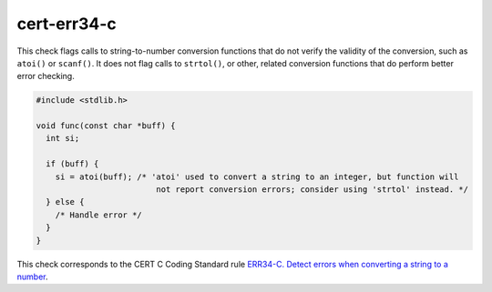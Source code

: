 .. title:: clang-tidy - cert-err34-c

cert-err34-c
============

This check flags calls to string-to-number conversion functions that do not
verify the validity of the conversion, such as ``atoi()`` or ``scanf()``. It
does not flag calls to ``strtol()``, or other, related conversion functions that
do perform better error checking.

.. code-block:: c

  #include <stdlib.h>

  void func(const char *buff) {
    int si;

    if (buff) {
      si = atoi(buff); /* 'atoi' used to convert a string to an integer, but function will
                           not report conversion errors; consider using 'strtol' instead. */
    } else {
      /* Handle error */
    }
  }

This check corresponds to the CERT C Coding Standard rule
`ERR34-C. Detect errors when converting a string to a number
<https://www.securecoding.cert.org/confluence/display/c/ERR34-C.+Detect+errors+when+converting+a+string+to+a+number>`_.
